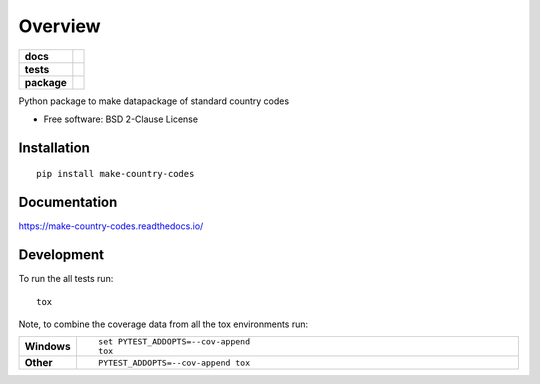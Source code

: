 ========
Overview
========

.. start-badges

.. list-table::
    :stub-columns: 1

    * - docs
      - |docs|
    * - tests
      - | |travis| |appveyor|
        |
    * - package
      - | |version| |wheel| |supported-versions| |supported-implementations|
        | |commits-since|
.. |docs| image:: https://readthedocs.org/projects/make-country-codes/badge/?style=flat
    :target: https://readthedocs.org/projects/make-country-codes
    :alt: Documentation Status

.. |travis| image:: https://travis-ci.org/ewheeler/make-country-codes.svg?branch=master
    :alt: Travis-CI Build Status
    :target: https://travis-ci.org/ewheeler/make-country-codes

.. |appveyor| image:: https://ci.appveyor.com/api/projects/status/github/ewheeler/make-country-codes?branch=master&svg=true
    :alt: AppVeyor Build Status
    :target: https://ci.appveyor.com/project/ewheeler/make-country-codes

.. |version| image:: https://img.shields.io/pypi/v/make-country-codes.svg
    :alt: PyPI Package latest release
    :target: https://pypi.org/project/make-country-codes

.. |commits-since| image:: https://img.shields.io/github/commits-since/ewheeler/make-country-codes/v0.0.0.svg
    :alt: Commits since latest release
    :target: https://github.com/ewheeler/make-country-codes/compare/v0.0.0...master

.. |wheel| image:: https://img.shields.io/pypi/wheel/make-country-codes.svg
    :alt: PyPI Wheel
    :target: https://pypi.org/project/make-country-codes

.. |supported-versions| image:: https://img.shields.io/pypi/pyversions/make-country-codes.svg
    :alt: Supported versions
    :target: https://pypi.org/project/make-country-codes

.. |supported-implementations| image:: https://img.shields.io/pypi/implementation/make-country-codes.svg
    :alt: Supported implementations
    :target: https://pypi.org/project/make-country-codes


.. end-badges

Python package to make datapackage of standard country codes

* Free software: BSD 2-Clause License

Installation
============

::

    pip install make-country-codes

Documentation
=============


https://make-country-codes.readthedocs.io/


Development
===========

To run the all tests run::

    tox

Note, to combine the coverage data from all the tox environments run:

.. list-table::
    :widths: 10 90
    :stub-columns: 1

    - - Windows
      - ::

            set PYTEST_ADDOPTS=--cov-append
            tox

    - - Other
      - ::

            PYTEST_ADDOPTS=--cov-append tox
